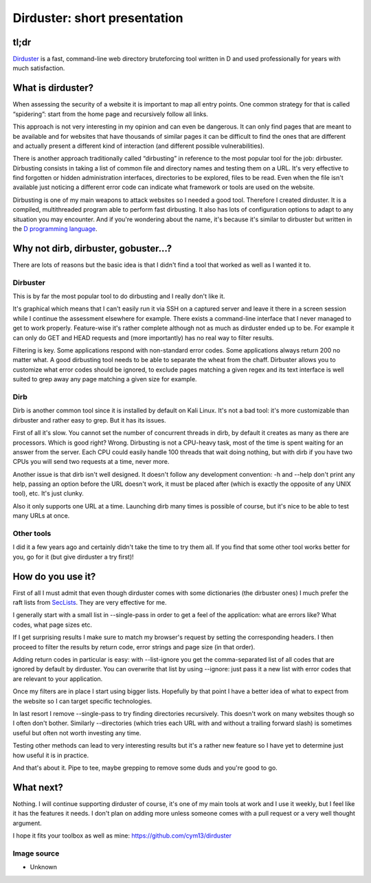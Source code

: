 =============================
Dirduster: short presentation
=============================

tl;dr
=====

`Dirduster <https://github.com/cym13/dirduster>`_ is a fast, command-line web
directory bruteforcing tool written in D and used professionally for years
with much satisfaction.

What is dirduster?
==================

When assessing the security of a website it is important to map all entry
points. One common strategy for that is called “spidering”: start from the
home page and recursively follow all links.

This approach is not very interesting in my opinion and can even be
dangerous. It can only find pages that are meant to be available and for
websites that have thousands of similar pages it can be difficult to find the
ones that are different and actually present a different kind of interaction
(and different possible vulnerabilities).

There is another approach traditionally called “dirbusting” in reference to
the most popular tool for the job: dirbuster. Dirbusting consists in taking a
list of common file and directory names and testing them on a URL. It's very
effective to find forgotten or hidden administration interfaces, directories
to be explored, files to be read. Even when the file isn't available just
noticing a different error code can indicate what framework or tools are used
on the website.

Dirbusting is one of my main weapons to attack websites so I needed a good
tool. Therefore I created dirduster. It is a compiled, multithreaded program
able to perform fast dirbusting. It also has lots of configuration options
to adapt to any situation you may encounter. And if you're wondering about
the name, it's because it's similar to dirbuster but written in the `D
programming language <https://dlang.org/>`_.

Why not dirb, dirbuster, gobuster...?
=====================================

There are lots of reasons but the basic idea is that I didn't find a tool
that worked as well as I wanted it to.

.. figure:: ../image/rd_shrug.png
    :width: 40%

Dirbuster
---------

This is by far the most popular tool to do dirbusting and I really don't like
it.

It's graphical which means that I can't easily run it via SSH on a
captured server and leave it there in a screen session while I continue the
assessment elsewhere for example. There exists a command-line interface that
I never managed to get to work properly. Feature-wise it's rather complete
although not as much as dirduster ended up to be. For example it can only do
GET and HEAD requests and (more importantly) has no real way to filter
results.

Filtering is key. Some applications respond with non-standard error codes.
Some applications always return 200 no matter what. A good dirbusting tool
needs to be able to separate the wheat from the chaff. Dirbuster allows you
to customize what error codes should be ignored, to exclude pages matching a
given regex and its text interface is well suited to grep away any page
matching a given size for example.

Dirb
----

Dirb is another common tool since it is installed by default on Kali Linux.
It's not a bad tool: it's more customizable than dirbuster and rather easy to
grep. But it has its issues.

First of all it's slow. You cannot set the number of concurrent threads in
dirb, by default it creates as many as there are processors. Which is good
right? Wrong. Dirbusting is not a CPU-heavy task, most of the time is spent
waiting for an answer from the server. Each CPU could easily handle 100
threads that wait doing nothing, but with dirb if you have two CPUs you will
send two requests at a time, never more.

Another issue is that dirb isn't well designed. It doesn't follow any
development convention: -h and --help don't print any help, passing an option
before the URL doesn't work, it must be placed after (which is exactly the
opposite of any UNIX tool), etc. It's just clunky.

Also it only supports one URL at a time. Launching dirb many times is
possible of course, but it's nice to be able to test many URLs at once.

Other tools
-----------

I did it a few years ago and certainly didn't take the time to try them all.
If you find that some other tool works better for you, go for it (but give
dirduster a try first)!

How do you use it?
==================

First of all I must admit that even though dirduster comes with some
dictionaries (the dirbuster ones) I much prefer the raft lists from `SecLists
<https://github.com/danielmiessler/SecLists>`_. They are very effective for
me.

I generally start with a small list in --single-pass in order to get a feel
of the application: what are errors like? What codes, what page sizes etc.

If I get surprising results I make sure to match my browser's request by
setting the corresponding headers. I then proceed to filter the results by
return code, error strings and page size (in that order).

Adding return codes in particular is easy: with --list-ignore you get the
comma-separated list of all codes that are ignored by default by dirduster.
You can overwrite that list by using --ignore: just pass it a new list with
error codes that are relevant to your application.

Once my filters are in place I start using bigger lists. Hopefully by that
point I have a better idea of what to expect from the website so I can target
specific technologies.

In last resort I remove --single-pass to try finding directories recursively.
This doesn't work on many websites though so I often don't bother. Similarly
--directories (which tries each URL with and without a trailing forward
slash) is sometimes useful but often not worth investing any time.

Testing other methods can lead to very interesting results but it's a rather
new feature so I have yet to determine just how useful it is in practice.

And that's about it. Pipe to tee, maybe grepping to remove some duds and
you're good to go.

What next?
==========

Nothing. I will continue supporting dirduster of course, it's one of my main
tools at work and I use it weekly, but I feel like it has the features it
needs. I don't plan on adding more unless someone comes with a pull request
or a very well thought argument.

I hope it fits your toolbox as well as mine:
https://github.com/cym13/dirduster

Image source
------------

- Unknown
